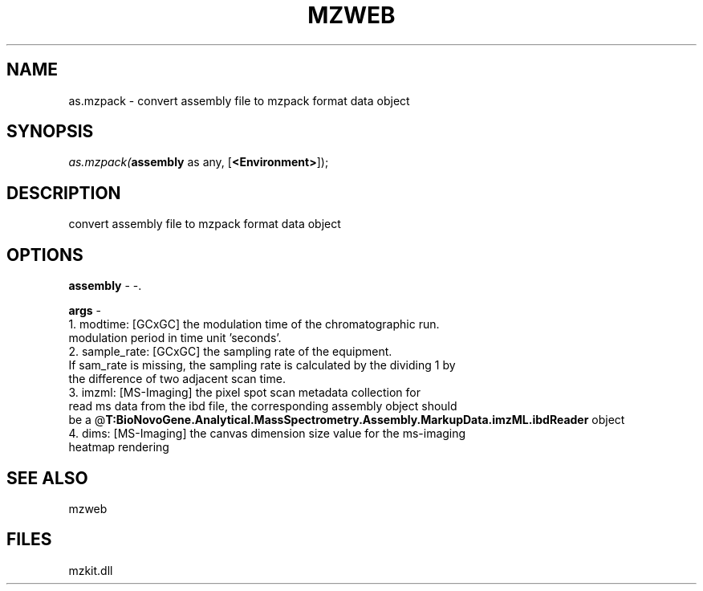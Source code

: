 .\" man page create by R# package system.
.TH MZWEB 1 2000-1月 "as.mzpack" "as.mzpack"
.SH NAME
as.mzpack \- convert assembly file to mzpack format data object
.SH SYNOPSIS
\fIas.mzpack(\fBassembly\fR as any, 
..., 
[\fB<Environment>\fR]);\fR
.SH DESCRIPTION
.PP
convert assembly file to mzpack format data object
.PP
.SH OPTIONS
.PP
\fBassembly\fB \fR\- -. 
.PP
.PP
\fBargs\fB \fR\- 
 1. modtime: [GCxGC] the modulation time of the chromatographic run. 
    modulation period in time unit 'seconds'.
 2. sample_rate: [GCxGC] the sampling rate of the equipment.
    If sam_rate is missing, the sampling rate is calculated by the dividing 1 by
    the difference of two adjacent scan time.
 3. imzml: [MS-Imaging] the pixel spot scan metadata collection for
    read ms data from the ibd file, the corresponding assembly object should
    be a @\fBT:BioNovoGene.Analytical.MassSpectrometry.Assembly.MarkupData.imzML.ibdReader\fR object
 4. dims: [MS-Imaging] the canvas dimension size value for the ms-imaging
    heatmap rendering
. 
.PP
.SH SEE ALSO
mzweb
.SH FILES
.PP
mzkit.dll
.PP
